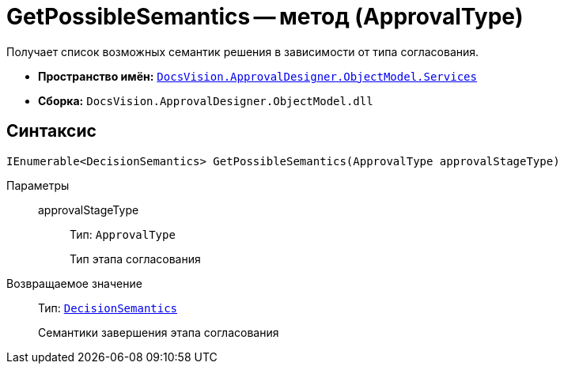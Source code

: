 = GetPossibleSemantics -- метод (ApprovalType)

Получает список возможных семантик решения в зависимости от типа согласования.

* *Пространство имён:* `xref:ObjectModel/Services/Services_NS.adoc[DocsVision.ApprovalDesigner.ObjectModel.Services]`
* *Сборка:* `DocsVision.ApprovalDesigner.ObjectModel.dll`

== Синтаксис

[source,csharp]
----
IEnumerable<DecisionSemantics> GetPossibleSemantics(ApprovalType approvalStageType)
----

Параметры::
approvalStageType:::
Тип: `ApprovalType`
+
Тип этапа согласования

Возвращаемое значение::
Тип: `xref:ObjectModel/DecisionSemantics_EN.adoc[DecisionSemantics]`
+
Семантики завершения этапа согласования
